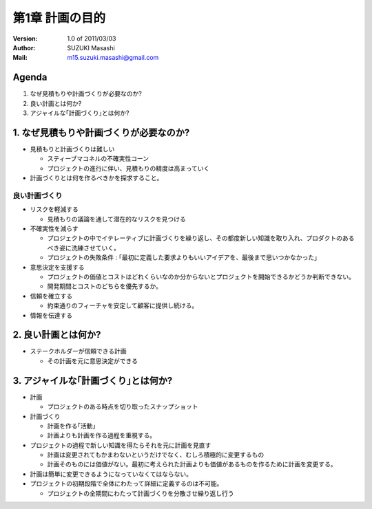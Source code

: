 ================================================
第1章 計画の目的
================================================

:Version:
    1.0 of 2011/03/03

:Author:
    SUZUKI Masashi

:Mail:
    m15.suzuki.masashi@gmail.com

Agenda
=======

1. なぜ見積もりや計画づくりが必要なのか?
2. 良い計画とは何か?
3. アジャイルな｢計画づくり｣とは何か?

1. なぜ見積もりや計画づくりが必要なのか?
=========================================

* 見積もりと計画づくりは難しい

  * スティーブマコネルの不確実性コーン
  * プロジェクトの進行に伴い、見積もりの精度は高まっていく

* 計画づくりとは何を作るべきかを探求すること。

良い計画づくり
----------------

* リスクを軽減する

  * 見積もりの議論を通して潜在的なリスクを見つける

* 不確実性を減らす

  * プロジェクトの中でイテレーティブに計画づくりを繰り返し、その都度新しい知識を取り入れ、プロダクトのあるべき姿に洗練させていく。
  * プロジェクトの失敗条件 : ｢最初に定義した要求よりもいいアイデアを、最後まで思いつかなかった｣

* 意思決定を支援する

  * プロジェクトの価値とコストはどれくらいなのか分からないとプロジェクトを開始できるかどうか判断できない。
  * 開発期間とコストのどちらを優先するか。

* 信頼を確立する

  * 約束通りのフィーチャを安定して顧客に提供し続ける。

* 情報を伝達する


2. 良い計画とは何か?
=======================================

* ステークホルダーが信頼できる計画

  * その計画を元に意思決定ができる


3. アジャイルな｢計画づくり｣とは何か?
=======================================

* 計画

  * プロジェクトのある時点を切り取ったスナップショット

* 計画づくり

  * 計画を作る｢活動｣
  * 計画よりも計画を作る過程を重視する。

* プロジェクトの過程で新しい知識を得たらそれを元に計画を見直す

  * 計画は変更されてもかまわないというだけでなく、むしろ積極的に変更するもの
  * 計画そのものには価値がない。最初に考えられた計画よりも価値があるものを作るために計画を変更する。


* 計画は簡単に変更できるようになっていなくてはならない。
* プロジェクトの初期段階で全体にわたって詳細に定義するのは不可能。

  * プロジェクトの全期間にわたって計画づくりを分散させ繰り返し行う



